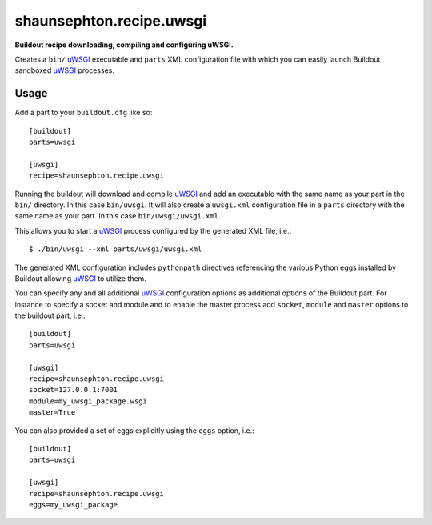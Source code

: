 shaunsephton.recipe.uwsgi
=========================
    
**Buildout recipe downloading, compiling and configuring uWSGI.**

Creates a ``bin/`` uWSGI_ executable and ``parts`` XML configuration file with which you can easily launch Buildout sandboxed uWSGI_ processes.

Usage
-----

Add a part to your ``buildout.cfg`` like so::

    [buildout]
    parts=uwsgi

    [uwsgi]
    recipe=shaunsephton.recipe.uwsgi

Running the buildout will download and compile uWSGI_ and add an executable with the same name as your part in the ``bin/`` directory. In this case ``bin/uwsgi``. It will also create a ``uwsgi.xml`` configuration file in a ``parts`` directory with the same name as your part. In this case ``bin/uwsgi/uwsgi.xml``.

This allows you to start a uWSGI_ process configured by the generated XML file, i.e.::

    $ ./bin/uwsgi --xml parts/uwsgi/uwsgi.xml

The generated XML configuration includes ``pythonpath`` directives referencing the various Python eggs installed by Buildout allowing uWSGI_ to utilize them.

You can specify any and all additional uWSGI_ configuration options as additional options of the Buildout part. For instance to specify a socket and module and to enable the master process add ``socket``, ``module`` and ``master`` options to the buildout part, i.e.::

    [buildout]
    parts=uwsgi

    [uwsgi]
    recipe=shaunsephton.recipe.uwsgi
    socket=127.0.0.1:7001
    module=my_uwsgi_package.wsgi
    master=True


You can also provided a set of eggs explicitly using the ``eggs`` option, i.e.::

    [buildout]
    parts=uwsgi

    [uwsgi]
    recipe=shaunsephton.recipe.uwsgi
    eggs=my_uwsgi_package

.. _uWSGI: http://projects.unbit.it/uwsgi/wiki/Doc

